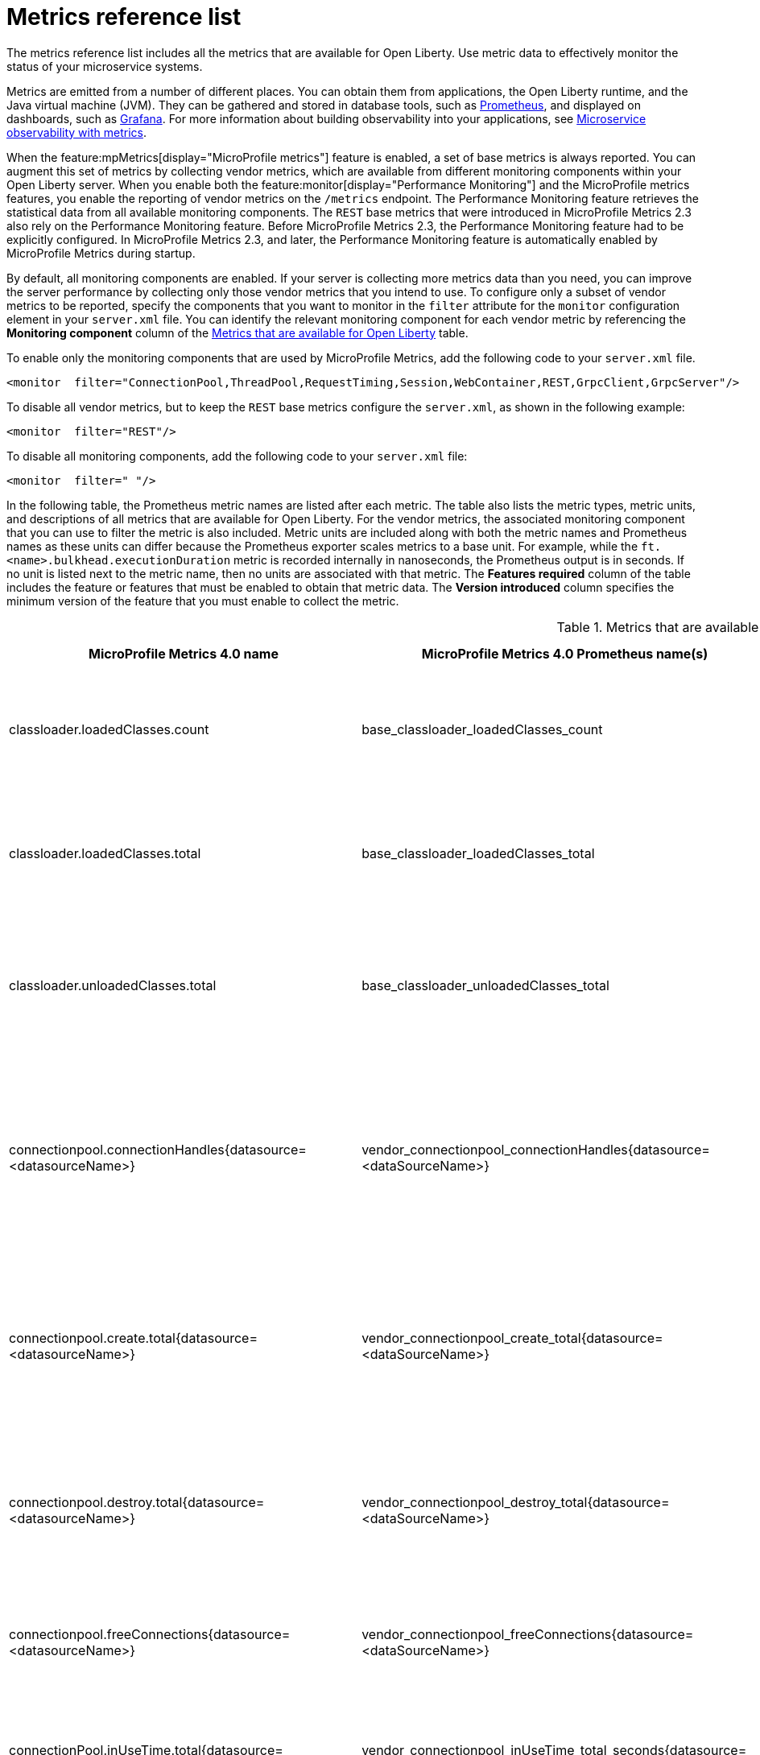 // Copyright (c) 2019, 2022 IBM Corporation and others.
// Licensed under Creative Commons Attribution-NoDerivatives
// 4.0 International (CC BY-ND 4.0)
//   https://creativecommons.org/licenses/by-nd/4.0/
//
// Contributors:
//     IBM Corporation
//
:page-description: The metrics contained in this reference list are all available for Open Liberty. Use metric data to effectively monitor the status of your microservice systems.
:seo-title: Metrics reference list - openliberty.io
:seo-description: The metrics contained in this reference list are all available for Open Liberty. Use metric data to effectively monitor the status of your microservice systems.
:page-layout: general-reference
:page-type: general
:mp-1-0: feature:mpMetrics-1.0[display=MicroProfile Metrics 1.0]
:mp-1-1: feature:mpMetrics-1.1[display=MicroProfile Metrics 1.1]
:mp-2-0: feature:mpMetrics-2.0[display=MicroProfile Metrics 2.0]
:mp-2-3: feature:mpMetrics-2.3[display=MicroProfile Metrics 2.3]
:mp-3-0: feature:mpMetrics-3.0[display=MicroProfile Metrics 3.0]
:mp-4-0: feature:mpMetrics-4.0[display=MicroProfile Metrics 4.0]
:mp-5-0: feature:mpMetrics-4.0[display=MicroProfile Metrics 5.0]
:mp-ft-3-0: feature:mpFaultTolerance-3.0[display=MicroProfile Fault Tolerance 3.0]
:base-metric-features: feature:mpMetrics[display=MicroProfile Metrics]
:vendor-metric-features: feature:mpMetrics[display=MicroProfile Metrics]
:ft-metric-features: feature:mpMetrics[display=MicroProfile Metrics] and feature:mpFaultTolerance[display=MicroProfile Fault Tolerance]
:grpc-client-metric-features: feature:mpMetrics[display=MicroProfile Metrics] and feature:grpcClient[display=gRPC Client]
:grpc-server-metric-features: feature:mpMetrics[display=MicroProfile Metrics] and feature:grpc[display=gRPC]
= Metrics reference list

The metrics reference list includes all the metrics that are available for Open Liberty.
Use metric data to effectively monitor the status of your microservice systems.

Metrics are emitted from a number of different places.
You can obtain them from applications, the Open Liberty runtime, and the Java virtual machine (JVM).
They can be gathered and stored in database tools, such as https://prometheus.io/[Prometheus], and displayed on dashboards, such as https://grafana.com/[Grafana].
For more information about building observability into your applications, see xref:microservice-observability-metrics.adoc[Microservice observability with metrics].

When the feature:mpMetrics[display="MicroProfile metrics"] feature is enabled, a set of base metrics is always reported. You can augment this set of metrics by collecting vendor metrics, which are available from different monitoring components within your Open Liberty server. When you enable both the feature:monitor[display="Performance Monitoring"] and the MicroProfile metrics features, you enable the reporting of vendor metrics on the `/metrics` endpoint. The Performance Monitoring feature retrieves the statistical data from all available monitoring components. The `REST` base metrics that were introduced in MicroProfile Metrics 2.3 also rely on the Performance Monitoring feature. Before MicroProfile Metrics 2.3, the Performance Monitoring feature had to be explicitly configured. In MicroProfile Metrics 2.3, and later, the Performance Monitoring feature is automatically enabled by MicroProfile Metrics during startup.

By default, all monitoring components are enabled. If your server is collecting more metrics data than you need, you can improve the server performance by collecting only those vendor metrics that you intend to use. To configure only a subset of vendor metrics to be reported, specify the components that you want to monitor in the `filter` attribute for the `monitor` configuration element in your `server.xml` file. You can identify the relevant monitoring component for each vendor metric by referencing the **Monitoring component** column of the <<#metrics-table,Metrics that are available for Open Liberty>> table.

To enable only the monitoring components that are used by MicroProfile Metrics, add the following code to your `server.xml` file.

[source,xml]
----
<monitor  filter="ConnectionPool,ThreadPool,RequestTiming,Session,WebContainer,REST,GrpcClient,GrpcServer"/>
----

To disable all vendor metrics, but to keep the `REST` base metrics configure the `server.xml`, as shown in the following example:

[source,xml]
----
<monitor  filter="REST"/>
----

To disable all monitoring components, add the following code to your `server.xml` file:

[source,xml]
----
<monitor  filter=" "/>
----

In the following table, the Prometheus metric names are listed after each metric.
The table also lists the metric types, metric units, and descriptions of all metrics that are available for Open Liberty. For the vendor metrics, the associated monitoring component that you can use to filter the metric is also included.
Metric units are included along with both the metric names and Prometheus names as these units can differ because the Prometheus exporter scales metrics to a base unit.
For example, while the `ft.<name>.bulkhead.executionDuration` metric is recorded internally in nanoseconds, the Prometheus output is in seconds.
If no unit is listed next to the metric name, then no units are associated with that metric.
The **Features required** column of the table includes the feature or features that must be enabled to obtain that metric data.
The **Version introduced** column specifies the minimum version of the feature that you must enable to collect the metric.
{empty} +


[#metrics-table]
.Metrics that are available for Open Liberty
[%header,cols="3,3,6,2,2,2"]
|===

|MicroProfile Metrics 4.0 name
|MicroProfile Metrics 4.0 Prometheus name(s)
|Type and description
|Monitoring component
|Features required
|Version introduced

|classloader.loadedClasses.count
|base_classloader_loadedClasses_count
|The number of classes that are currently loaded in the JVM.
This metric is a gauge.
|Base metric
|{base-metric-features}
|{mp-2-0}

|classloader.loadedClasses.total
|base_classloader_loadedClasses_total
|The total number of classes that were loaded since the JVM started.
This metric is a counter.
|Base metric
|{base-metric-features}
|{mp-2-0}

|classloader.unloadedClasses.total
|base_classloader_unloadedClasses_total
|The total number of classes that were unloaded since the JVM started.
This metric is a counter.
|Base metric
|{base-metric-features}
|{mp-2-0}

|connectionpool.connectionHandles{datasource=<datasourceName>}
|vendor_connectionpool_connectionHandles{datasource=<dataSourceName>}
|The number of connections that are in use. This number might include multiple connections that are shared from a single managed connection.
This metric is a gauge.
|`ConnectionPool`
|{vendor-metric-features}
|{mp-2-0}

|connectionpool.create.total{datasource=<datasourceName>}
|vendor_connectionpool_create_total{datasource=<dataSourceName>}
|The total number of managed connections that were created since the pool creation.
This metric is a counter.
|`ConnectionPool`
|{vendor-metric-features}
|{mp-2-0}

|connectionpool.destroy.total{datasource=<datasourceName>}
|vendor_connectionpool_destroy_total{datasource=<dataSourceName>}
|The total number of managed connections that were destroyed since the pool creation.
This metric is a counter.
|`ConnectionPool`
|{vendor-metric-features}
|{mp-2-0}

|connectionpool.freeConnections{datasource=<datasourceName>}
|vendor_connectionpool_freeConnections{datasource=<dataSourceName>}
|The number of managed connections in the free pool.
This metric is a gauge.
|`ConnectionPool`
|{vendor-metric-features}
|{mp-2-0}

|connectionPool.inUseTime.total{datasource=<datasourceName>} / (milliseconds)
|vendor_connectionpool_inUseTime_total_seconds{datasource=<dataSourceName>} / (seconds)
|The total time that all connections are in-use since the start of the server.
This metric is a gauge.
|`ConnectionPool`
|{vendor-metric-features}
|{mp-2-0}

|connectionpool.managedConnections{datasource=<datasourceName>}
|vendor_connectionpool_managedConnections{datasource=<dataSourceName>}
|The current sum of managed connections in the free, shared, and unshared pools.
This metric is a gauge.
|`ConnectionPool`
|{vendor-metric-features}
|{mp-2-0}

|connectionpool.queuedRequests.total{datasource=<datasourceName>}
|vendor_connectionpool_queuedRequests_total{datasource=<dataSourceName>}
|The total number of connection requests that waited for a connection because of a full connection pool since the start of the server.
This metric is a counter.
|`ConnectionPool`
|{vendor-metric-features}
|{mp-2-0}

|connectionPool.usedConnections.total{datasource=<datasourceName>}
|vendor_connectionpool_usedConnections_total{datasource=<dataSourceName>}
|The total number of connection requests that waited because of a full connection pool or did not wait since the start of the server. Any connections that are currently in use are not included in this total.
This metric is a counter.
|`ConnectionPool`
|{vendor-metric-features}
|{mp-2-0}

|connectionpool.waitTime.total{datasource=<datasourceName>} / (milliseconds)
|vendor_connectionpool_waitTime_total_seconds{datasource=<dataSourceName>} / (seconds)
|The total wait time on all connection requests since the start of the server.
This metric is a gauge.
|`ConnectionPool`
|{vendor-metric-features}
|{mp-2-0}

|cpu.availableProcessors
|base_cpu_availableProcessors
|The number of processors available to the JVM.
This metric is a gauge.
|Base metric
|{base-metric-features}
|{mp-1-0}

|cpu.processCpuLoad / (percent)
|base_cpu_processCpuLoad_percent / (percent)
|The recent CPU usage for the JVM process.
This metric is a gauge.
|Base metric
|{base-metric-features}
|{mp-1-0}

|cpu.processCpuTime / (nanoseconds)
|base_cpu_processCpuTime_seconds / (seconds)
|The CPU time for the JVM process.
This metric is a gauge.
|Base metric
|{base-metric-features}
|{mp-2-0}

|cpu.systemLoadAverage
|base_cpu_systemLoadAverage
|The system load average for the last minute. If the system load average is not available, a negative value is displayed.
This metric is a gauge.
|Base metric
|{base-metric-features}
|{mp-1-0}

|ft.bulkhead.calls.total{
    method="<name>",
    bulkheadResult=["accepted"\|"rejected"]
}
|base_ft_bulkhead_calls_total{
    method="<name>",
    bulkheadResult=["accepted"\|"rejected"]
}
|The number of times that the bulkhead logic was run. This number is usually once per method call, but it might be zero if a circuit breaker prevents execution or more than once per method call if the method call is retried. This metric is available when you use the `@Bulkhead` fault tolerance annotation.
This metric is a counter.
|Base metric, but available only when MP Fault Tolerance feature is enabled.
|{ft-metric-features}
|{mp-ft-3-0}

|ft.bulkhead.executionsRunning{method="<name>"}
|base_ft_bulkhead_executionsRunning{method="<name>"}
|The number of currently running executions. This metric is available when you use the `@Bulkhead` fault tolerance annotation.
This metric is a gauge.
|Base metric, but available only when MP Fault Tolerance feature is enabled.
|{ft-metric-features}
|{mp-ft-3-0}

|ft.bulkhead.executionsWaiting{method="<name>"}
|base_ft_bulkhead_executionsWaiting{method="<name>"}
|The number of executions currently waiting in the queue. This metric is available when you use the `@Bulkhead` fault tolerance annotation and the `@Asynchronous` annotation.
This metric is a gauge.
|Base metric, but available only when MP Fault Tolerance feature is enabled.
|{ft-metric-features}
|{mp-ft-3-0}

|ft.bulkhead.runningDuration{method="<name>"} / (nanoseconds)
|base_ft_bulkhead_runningDuration_min_seconds{method="<name>"}
base_ft_bulkhead_runningDuration_max_seconds{method="<name>"}
base_ft_bulkhead_runningDuration_mean_seconds{method="<name>"}
base_ft_bulkhead_runningDuration_stddev_seconds{method="<name>"}
base_ft_bulkhead_runningDuration_seconds_count{method="<name>"}
base_ft_bulkhead_runningDuration_seconds_sum{method="<name>"}
base_ft_bulkhead_runningDuration_seconds{
    method="<name>",
    quantile=["0.5"\|"0.75"\|"0.95"\|"0.98"\|"0.99"\|"0.999"]
} / seconds
|A histogram of the time that method executions spent running. This metric is available when you use the `@Bulkhead` fault tolerance annotation.
|Base metric, but available only when MP Fault Tolerance feature is enabled.
|{ft-metric-features}
|{mp-ft-3-0}

|ft.bulkhead.waitingDuration{method="<name>"} / (nanoseconds)
|base_ft_bulkhead_waitingDuration_min_seconds{method="<name>"}
base_ft_bulkhead_waitingDuration_max_seconds{method="<name>"}
base_ft_bulkhead_waitingDuration_mean_seconds{method="<name>"}
base_ft_bulkhead_waitingDuration_stddev_seconds{method="<name>"}
base_ft_bulkhead_waitingDuration_seconds_count{method="<name>"}
base_ft_bulkhead_waitingDuration_seconds_sum{method="<name>"}
base_ft_bulkhead_waitingDuration_seconds{
    method="<name>",
    quantile=["0.5"\|"0.75"\|"0.95"\|"0.98"\|"0.99"\|"0.999"]
} / seconds
|A histogram of the time that method executions spent waiting in the queue. This metric is available when you use the `@Bulkhead` fault tolerance annotation and the `@Asynchronous` annotation.
|Base metric, but available only when MP Fault Tolerance feature is enabled.
|{ft-metric-features}
|{mp-ft-3-0}

|ft.circuitbreaker.calls.total{
    method="<name>",
    circuitBreakerResult=["success"\|"failure"\|"circuitBreakerOpen"]
}
|base_ft_circuitbreaker_calls_total{
    method="<name>",
    circuitBreakerResult=["success"\|"failure"\|"circuitBreakerOpen"]
}
|The number of times that the circuit breaker logic was run. This number is usually once per method call, but might be more if the method call is retried. This metric is available when you use the `@CircuitBreaker` fault tolerance annotation.
This metric is a counter.
|Base metric, but available only when MP Fault Tolerance feature is enabled.
|{ft-metric-features}
|{mp-ft-3-0}

|ft.circuitbreaker.state.total{
    method="<name>",
    state=["open"\|"closed"\|"halfOpen"]
} / (nanoseconds)
|base_ft_circuitbreaker_state_total_seconds{
    method="<name>",
    state=["open"\|"closed"\|"halfOpen"]
} / (seconds)
|The amount of time that the circuit breaker has spent in each state. These values increase monotonically. This metric is available when you use the `@CircuitBreaker` fault tolerance annotation.
This metric is a gauge.
|Base metric, but available only when MP Fault Tolerance feature is enabled.
|{ft-metric-features}
|{mp-ft-3-0}

|ft.circuitbreaker.opened.total{method="<name>"}
|base_ft_circuitbreaker_opened_total{method="<name>"}
|The number of times that the circuit breaker has moved from close state to open state. This metric is available when you use the `@CircuitBreaker` fault tolerance annotation.
This metric is a counter.
|Base metric, but available only when MP Fault Tolerance feature is enabled.
|{ft-metric-features}
|{mp-ft-3-0}

|ft.invocations.total{
    method="<name>",
    result=["valueReturned"\|"exceptionThrown"],
    fallback=["applied"\|"notApplied"\|"notDefined"]
}
|base_ft_invocations_total{
    method="<name>",
    result=["valueReturned"\|"exceptionThrown"],
    fallback=["applied"\|"notApplied"\|"notDefined"]
}
|The number of times that the method was called.
This metric is a counter.
|Base metric, but available only when MP Fault Tolerance feature is enabled.
|{ft-metric-features}
|{mp-ft-3-0}

|ft.retry.calls.total{
    method="<name>",
    retried=["true"\|"false"],
    retryResult=["valueReturned"
                \|"exceptionNotRetryable"
                \|"maxRetriesReached"
                \|"maxDurationReached"]
}
|base_ft_retry_calls_total{
    method="<name>",
    retried=["true"\|"false"],
    retryResult=["valueReturned"
                \|"exceptionNotRetryable"
                \|"maxRetriesReached"
                \|"maxDurationReached"]
}
|The number of times that the retry logic was run. This will always be once per method call. This metric is available when you use the `@Retry` fault tolerance annotation.
This metric is a counter.
|Base metric, but available only when MP Fault Tolerance feature is enabled.
|{ft-metric-features}
|{mp-ft-3-0}

|ft.retry.retries.total{method="<name>"}
|base_ft_retry_retries_total{method="<name>"}
|The number of times that the method was retried. This metric is available when you use the `@Retry` fault tolerance annotation.
This metric is a counter.
|Base metric, but available only when MP Fault Tolerance feature is enabled.
|{ft-metric-features}
|{mp-ft-3-0}

|ft.timeout.calls.total{
    method="<name>",
    timedOut=["true"\|"false"]
}
|base_ft_timeout_calls_total{
    method="<name>",
    timedOut=["true"\|"false"]
}
|The number of times that the timeout logic was run. This number is usually once per method call, but it might be zero if a circuit breaker prevents execution or more than once per method call if the method call is retried. This metric is available when you use the `@Timeout` fault tolerance annotation.
This metric is a counter.
|Base metric, but available only when MP Fault Tolerance feature is enabled.
|{ft-metric-features}
|{mp-ft-3-0}

|ft.timeout.executionDuration{method="<name>"} / (nanoseconds)
|base_ft_timeout_executionDuration_mean_seconds{method="<name>"}
base_ft_timeout_executionDuration_max_seconds{method="<name>"}
base_ft_timeout_executionDuration_min_seconds{method="<name>"}
base_ft_timeout_executionDuration_stddev_seconds{method="<name>"}
base_ft_timeout_executionDuration_seconds_count{method="<name>"}
base_ft_timeout_executionDuration_seconds{
    method="<name>",
    quantile=["0.5"\|"0.75"\|"0.95"\|"0.98"\|"0.99"\|"0.999"]
} / (seconds)
|A histogram of the execution time for the method. This metric is available when you use the `@Timeout` fault tolerance annotation.
|Base metric, but available only when MP Fault Tolerance feature is enabled.
|{ft-metric-features}
|{mp-ft-3-0}

|gc.time{name=<gcName>} / (milliseconds)
|base_gc_time_seconds{name="<gcType>"} / (seconds)
|The approximate accumulated garbage collection elapsed time. This metric displays `-1` if the garbage collection elapsed time is undefined for this collector.
This metric is a gauge.
|Base metric
|{base-metric-features}
|{mp-2-0}

|gc.total{name=<gcName>}
|base_gc_total{name="<gcType>"}
|The number of garbage collections that occurred. This metric displays `-1` if the garbage collection count is undefined for this collector.
This metric is a counter.
|Base metric
|{base-metric-features}
|{mp-2-0}

|grpc.client.receivedMessages.total{grpc=<method_signature>}
|vendor_grpc_client_receivedMessages_total
|The number of stream messages received from the server.
This metric is a counter.
|`GrpcClient`
|{grpc-client-metric-features}
|{mp-2-3}

|grpc.client.responseTime.total{grpc=<method_signature>} / (milliseconds)
|vendor_grpc_client_responseTime_total_seconds / (seconds)
|The response time of completed RPCs.
This metric is a gauge.
|`GrpcClient`
|{grpc-client-metric-features}
|{mp-2-3}

|grpc.client.rpcCompleted.total{grpc=<method_signature>}
|vendor_grpc_client_rpcCompleted_total
|The number of RPCs completed on the client, regardless of success or failure.
This metric is a counter.
|`GrpcClient`
|{grpc-client-metric-features}
|{mp-2-3}

|grpc.client.rpcStarted.total{grpc=<method_signature>}
|vendor_grpc_client_rpcStarted_total
|The number of RPCs started on the client.
This metric is a counter.
|`GrpcClient`
|{grpc-client-metric-features}
|{mp-2-3}

|grpc.client.sentMessages.total{grpc=<method_signature>}
|vendor_grpc_client_sentMessages_total
|The number of stream messages sent by the client.
This metric is a counter.
|`GrpcClient`
|{grpc-client-metric-features}
|{mp-2-3}

|grpc.server.receivedMessages.total{grpc=<service_name>}
|vendor_grpc_server_receivedMessages_total
|The number of stream messages received from the client.
This metric is a counter.
|`GrpcServer`
|{grpc-server-metric-features}
|{mp-2-3}

|grpc.server.responseTime.total{grpc=<service_name>} / (milliseconds)
|vendor_grpc_server_responseTime_total_seconds / (seconds)
|The response time of completed RPCs.
This metric is a gauge.
|`GrpcServer`
|{grpc-server-metric-features}
|{mp-2-3}

|grpc.server.rpcCompleted.total{grpc=<service_name>}
|vendor_grpc_server_rpcCompleted_total
|The number of RPCs completed on the server, regardless of success or failure.
This metric is a counter.
|`GrpcServer`
|{grpc-server-metric-features}
|{mp-2-3}

|grpc.server.rpcStarted.total{grpc=<service_name>}
|vendor_grpc_client_rpcStarted_total
|The number of RPCs started on the server.
This metric is a counter.
|`GrpcServer`
|{grpc-server-metric-features}
|{mp-2-3}

|grpc.server.sentMessages.total{grpc=<service_name>}
|vendor_grpc_server_sentMessages_total
|The number of stream messages sent by the server.
This metric is a counter.
|`GrpcServer`
|{grpc-server-metric-features}
|{mp-2-3}

|jaxws.client.checkedApplicationFaults.total{endpoint=<endpointName>}
|vendor_jaxws_client_checkedApplicationFaults_total{endpoint=<endpointName>}
|The number of checked application faults.
This metric is a counter.
|N/A, always available
|{vendor-metric-features}
|{mp-2-0}

|jaxws.client.invocations.total{endpoint=<endpointName>}
|vendor_jaxws_client_invocations_total{endpoint=<endpointName>}
|The number of invocations to this endpoint or operation.
This metric is a counter.
|N/A, always available
|{vendor-metric-features}
|{mp-2-0}

|jaxws.client.logicalRuntimeFaults.total{endpoint=<endpointName>}
|vendor_jaxws_client_logicalRuntimeFaults_total{endpoint=<endpointName>}
|The number of logical runtime faults.
This metric is a counter.
|N/A, always available
|{vendor-metric-features}
|{mp-2-0}

|jaxws.client.responseTime.total{endpoint=<endpointName>} / (milliseconds)
|vendor_jaxws_client_responseTime_total_seconds{endpoint=<endpointName>} / (seconds)
|The total response handling time since the start of the server.
This metric is a gauge.
|N/A, always available
|{vendor-metric-features}
|{mp-2-0}

|jaxws.client.runtimeFaults.total{endpoint=<endpointName>}
|vendor_jaxws_client_runtimeFaults_total{endpoint=<endpointName>}
|The number of runtime faults.
This metric is a counter.
|N/A, always available
|{vendor-metric-features}
|{mp-2-0}

|jaxws.client.uncheckedApplicationFaults.total{endpoint=<endpointName>}
|vendor_jaxws_client_uncheckedApplicationFaults_total{endpoint=<endpointName>}
|The number of unchecked application faults.
This metric is a counter.
|N/A, always available
|{vendor-metric-features}
|{mp-2-0}

|jaxws.server.checkedApplicationFaults.total{endpoint=<endpointName>}
|vendor_jaxws_server_checkedApplicationFaults_total{endpoint=<endpointName>}
|The number of checked application faults.
This metric is a counter.
|N/A, always available
|{vendor-metric-features}
|{mp-2-0}

|jaxws.server.invocations.total{endpoint=<endpointName>}
|vendor_jaxws_server_invocations_total{endpoint=<endpointName>}
|The number of invocations to this endpoint or operation.
This metric is a counter.
|N/A, always available
|{vendor-metric-features}
|{mp-2-0}

|jaxws.server.logicalRuntimeFaults.total{endpoint=<endpointName>}
|vendor_jaxws_server_logicalRuntimeFaults_total{endpoint=<endpointName>}
|The number of logical runtime faults.
This metric is a counter.
|N/A, always available
|{vendor-metric-features}
|{mp-2-0}

|jaxws.server.responseTime.total{endpoint=<endpointName>} / (milliseconds)
|vendor_jaxws_server_responseTime_total_seconds{endpoint=<endpointName>} / (seconds)
|The total response handling time since the start of the server.
This metric is a gauge.
|N/A, always available
|{vendor-metric-features}
|{mp-2-0}

|jaxws.server.runtimeFaults.total{endpoint=<endpointName>}
|vendor_jaxws_server_runtimeFaults_total{endpoint=<endpointName>}
|The number of runtime faults.
This metric is a counter.
|N/A, always available
|{vendor-metric-features}
|{mp-2-0}

|jaxws.server.uncheckedApplicationFaults.total{endpoint=<endpointName>}
|vendor_jaxws_server_uncheckedApplicationFaults_total{endpoint=<endpointName>}
|The number of unchecked application faults.
This metric is a counter.
|N/A, always available
|{vendor-metric-features}
|{mp-2-0}

|jvm.uptime / (milliseconds)
|base_jvm_uptime_seconds / (seconds)
|The time elapsed since the start of the JVM.
This metric is a gauge.
|`JVM`
|{base-metric-features}
|{mp-1-0}

|memory.committedHeap / (bytes)
|base_memory_committedHeap_bytes / (bytes)
|The amount of memory that is committed for the JVM to use.
This metric is a gauge.
|Base metric
|{base-metric-features}
|{mp-1-0}

|memory.maxHeap / (bytes)
|base_memory_maxHeap_bytes / (bytes)
|The maximum amount of heap memory that can be used for memory management. This metric displays `-1` if the maximum heap memory size is undefined. This amount of memory is not guaranteed to be available for memory management if it is greater than the amount of committed memory.
This metric is a gauge.
|Base metric
|{base-metric-features}
|{mp-1-0}

|memory.usedHeap / (bytes)
|base_memory_usedHeap_bytes / (bytes)
|The amount of used heap memory.
This metric is a gauge.
|Base metric
|{base-metric-features}
|{mp-1-0}

|requestTiming.activeRequestCount
|vendor_requestTiming_activeRequestCount
|The number of servlet requests that are currently running.
This metric is a gauge.
|`RequestTiming`
|{mp-2-0} or later and feature:requestTiming[display=Request timing]
|{mp-2-0}

|requestTiming.hungRequestCount
|vendor_requestTiming_hungRequestCount
|The number of servlet requests that are currently running but are hung.
This metric is a gauge.
|`RequestTiming`
|{mp-2-0} or later and feature:requestTiming[display=Request timing]
|{mp-2-0}

|requestTiming.requestCount
|vendor_requestTiming_requestCount_total
|The number of servlet requests since the server started.
This metric is a counter.
|`RequestTiming`
|{mp-2-0} or later and feature:requestTiming[display=Request timing]
|{mp-2-0}

|requestTiming.slowRequestCount
|vendor_requestTiming_slowRequestCount
|The number of servlet requests that are currently running but are slow.
This metric is a gauge.
|`RequestTiming`
|{mp-2-0} or later and feature:requestTiming[display=Request timing]
|{mp-2-0}

|REST.request
|base_REST_request_total{class="<fully_qualified_class_name>",method="<method_signature>"} {empty}+
 {empty}+
 base_REST_request_elapsedTime_seconds{class="<fully_qualified_class_name>",method="<method_signature>"} / (seconds)
|The number of invocations and total response time of this RESTful resource method since the server started. The metric doesn't record the count of invocations nor the elapsed time if an unmapped exception occurs. This metric also tracks the highest recorded time duration within the previous completed full minute and lowest recorded time duration within the previous completed full minute.
This metric is a simple timer.
|`REST`
|{base-metric-features}
|{mp-2-3}

|REST.request.unmappedException.total
|base_REST_request_unmappedException_total{class="<fully_qualified_class_name>",method="<method_signature>"}
|The total number of unmapped exceptions that occur from this RESTful resource method since the server started.
This metric is a counter.
|`REST`
|{base-metric-features}
|{mp-3-0}

|servlet.request.total{servlet=<servletName>}
|vendor_servlet_request_total{servlet=<servletname>}
|The total number of visits to this servlet since the start of the server.
This metric is a counter.
|`WebContainer`
|{vendor-metric-features}
|{mp-2-0}

|servlet.responseTime.total{servlet=<servletName>} / (nanoseconds)
|vendor_servlet_responseTime_total_seconds / (seconds)
|The total of the servlet response time since the start of the server.
This metric is a gauge.
|`WebContainer`
|{vendor-metric-features}
|{mp-2-0}

|session.activeSessions{appname=<appName>}
|vendor_session_activeSessions{appname=<appName>}
|The number of concurrently active sessions. A session is considered active if the application server is processing a request that uses that user session.
This metric is a gauge.
|`Session`
|{vendor-metric-features}
|{mp-2-0}

|session.create.total{appname=<appName>}
|vendor_session_create_total{appname=<appName>}
|The number of sessions that logged in since this metric was enabled.
This metric is a gauge.
|`Session`
|{vendor-metric-features}
|{mp-2-0}

|session.invalidated.total{appname=<appName>}
|vendor_session_invalidated_total{appname=<appName>}
|The number of sessions that logged out since this metric was enabled.
This metric is a counter.
|`Session`
|{vendor-metric-features}
|{mp-2-0}

|session.invalidatedbyTimeout.total{appname=<appName>}
|vendor_session_invalidatedbyTimeout_total{appname=<appName>}
|The number of sessions that logged out because of a timeout since this metric was enabled.
This metric is a counter.
|`Session`
|{vendor-metric-features}
|{mp-2-0}

|session.liveSessions{appname=<appName>}
|vendor_session_liveSessions{appname=<appName>}
|The number of users that are currently logged in since this metric was enabled.
This metric is a gauge.
|`Session`
|{vendor-metric-features}
|{mp-2-0}

|thread.count
|base_thread_count
|The current number of live threads, including both daemon and non-daemon threads.
This metric is a gauge.
|Base metric
|{base-metric-features}
|{mp-2-0}

|thread.daemon.count
|base_thread_daemon_count
|The current number of live daemon threads.
This metric is a gauge.
|Base metric
|{base-metric-features}
|{mp-2-0}

|thread.max.count
|base_thread_max_count
|The peak live thread count since the JVM started or the peak was reset. This thread count includes both daemon and non-daemon threads.
This metric is a gauge.
|Base metric
|{base-metric-features}
|{mp-2-0}

|threadpool.activeThreads{pool=<poolName>}
|vendor_threadpool_activeThreads{pool="<poolName>"}
|The number of threads that are actively running tasks.
This metric is a gauge.
|`ThreadPool`
|{vendor-metric-features}
|{mp-2-0}

|threadpool.size{pool=<poolName>}
|vendor_threadpool_size{pool="<poolName>"}
|The size of the thread pool.
This metric is a gauge.
|`ThreadPool`
|{vendor-metric-features}
|{mp-2-0}

|===
















= giant space to make it easy























===== MicroProfile Metrics 5.0

[#metrics-table-mp-metrics-5]
.Metrics that are available for Open Liberty for mpMetrics-5.0
[%header,cols="3,3,6,2,2,2"]
|===


|MicroProfile Metrics 5.0 name
|MicroProfile Metrics 5.0 Prometheus name(s)
|Type and description
|Monitoring component
|Features required
|Version introduced

|classloader.loadedClasses.count
|classloader_loadedClasses_count{mp_scope="base"}
|The number of classes that are currently loaded in the JVM.
This metric is a gauge.
|Base metric
|{base-metric-features}
|{mp-2-0}

|classloader.loadedClasses.total
|classloader_loadedClasses_total{mp_scope="base"}
|The total number of classes that were loaded since the JVM started.
This metric is a counter.
|Base metric
|{base-metric-features}
|{mp-2-0}

|classloader.unloadedClasses.total
|classloader_unloadedClasses_total{mp_scope="base"}
|The total number of classes that were unloaded since the JVM started.
This metric is a counter.
|Base metric
|{base-metric-features}
|{mp-2-0}

|connectionpool.connectionHandles{datasource=<datasourceName>}
|connectionpool_connectionHandles{datasource=<dataSourceName>,mp_scope="vendor"}
|The number of connections that are in use. This number might include multiple connections that are shared from a single managed connection.
This metric is a gauge.
|`ConnectionPool`
|{vendor-metric-features}
|{mp-2-0}

|connectionpool.create.total{datasource=<datasourceName>}
|connectionpool_create_total{datasource=<dataSourceName>,mp_scope="vendor"}
|The total number of managed connections that were created since the pool creation.
This metric is a counter.
|`ConnectionPool`
|{vendor-metric-features}
|{mp-2-0}

|connectionpool.destroy.total{datasource=<datasourceName>}
|connectionpool_destroy_total{datasource=<dataSourceName>,mp_scope="vendor"}
|The total number of managed connections that were destroyed since the pool creation.
This metric is a counter.
|`ConnectionPool`
|{vendor-metric-features}
|{mp-2-0}

|connectionpool.freeConnections{datasource=<datasourceName>}
|connectionpool_freeConnections{datasource=<dataSourceName>,mp_scope="vendor"}
|The number of managed connections in the free pool.
This metric is a gauge.
|`ConnectionPool`
|{vendor-metric-features}
|{mp-2-0}

|connectionPool.inUseTime.total{datasource=<datasourceName>} / (milliseconds)
|connectionpool_inUseTime_total_seconds{datasource=<dataSourceName>,mp_scope="vendor"} / (seconds)
|The total time that all connections are in-use since the start of the server.
This metric is a gauge.
|`ConnectionPool`
|{vendor-metric-features}
|{mp-2-0}

|connectionpool.managedConnections{datasource=<datasourceName>}
|connectionpool_managedConnections{datasource=<dataSourceName>,mp_scope="vendor"}
|The current sum of managed connections in the free, shared, and unshared pools.
This metric is a gauge.
|`ConnectionPool`
|{vendor-metric-features}
|{mp-2-0}

|connectionpool.queuedRequests.total{datasource=<datasourceName>}
|connectionpool_queuedRequests_total{datasource=<dataSourceName>,mp_scope="vendor"}
|The total number of connection requests that waited for a connection because of a full connection pool since the start of the server.
This metric is a counter.
|`ConnectionPool`
|{vendor-metric-features}
|{mp-2-0}

|connectionPool.usedConnections.total{datasource=<datasourceName>}
|connectionpool_usedConnections_total{datasource=<dataSourceName>,mp_scope="vendor"}
|The total number of connection requests that waited because of a full connection pool or did not wait since the start of the server. Any connections that are currently in use are not included in this total.
This metric is a counter.
|`ConnectionPool`
|{vendor-metric-features}
|{mp-2-0}

|connectionpool.waitTime.total{datasource=<datasourceName>} / (milliseconds)
|connectionpool_waitTime_total_seconds{datasource=<dataSourceName>,mp_scope="vendor"} / (seconds)
|The total wait time on all connection requests since the start of the server.
This metric is a gauge.
|`ConnectionPool`
|{vendor-metric-features}
|{mp-2-0}

|cpu.availableProcessors
|cpu_availableProcessors{mp_scope="base"}
|The number of processors available to the JVM.
This metric is a gauge.
|Base metric
|{base-metric-features}
|{mp-1-0}

|cpu.processCpuLoad / (percent)
|cpu_processCpuLoad_percent{mp_scope="base"} / (percent)
|The recent CPU usage for the JVM process.
This metric is a gauge.
|Base metric
|{base-metric-features}
|{mp-1-0}

|cpu.processCpuTime / (nanoseconds)
|cpu_processCpuTime_seconds{mp_scope="base"} / (seconds)
|The CPU time for the JVM process.
This metric is a gauge.
|Base metric
|{base-metric-features}
|{mp-2-0}

|cpu.systemLoadAverage
|cpu_systemLoadAverage{mp_scope="base"}
|The system load average for the last minute. If the system load average is not available, a negative value is displayed.
This metric is a gauge.
|Base metric
|{base-metric-features}
|{mp-1-0}

|ft.bulkhead.calls.total{
    method="<name>",
    bulkheadResult=["accepted"\|"rejected"]
}
|ft_bulkhead_calls_total{
    method="<name>",
    mp_scope="base",
    bulkheadResult=["accepted"\|"rejected"]
}
|The number of times that the bulkhead logic was run. This number is usually once per method call, but it might be zero if a circuit breaker prevents execution or more than once per method call if the method call is retried. This metric is available when you use the `@Bulkhead` fault tolerance annotation.
This metric is a counter.
|Base metric, but available only when MP Fault Tolerance feature is enabled.
|{ft-metric-features}
|{mp-ft-3-0}

|ft.bulkhead.executionsRunning{method="<name>"}
|ft_bulkhead_executionsRunning{method="<name>",mp_scope="base"}
|The number of currently running executions. This metric is available when you use the `@Bulkhead` fault tolerance annotation.
This metric is a gauge.
|Base metric, but available only when MP Fault Tolerance feature is enabled.
|{ft-metric-features}
|{mp-ft-3-0}

|ft.bulkhead.executionsWaiting{method="<name>"}
|ft_bulkhead_executionsWaiting{method="<name>",mp_scope="base"}
|The number of executions currently waiting in the queue. This metric is available when you use the `@Bulkhead` fault tolerance annotation and the `@Asynchronous` annotation.
This metric is a gauge.
|Base metric, but available only when MP Fault Tolerance feature is enabled.
|{ft-metric-features}
|{mp-ft-3-0}

|ft.bulkhead.runningDuration{method="<name>"} / (nanoseconds)
|ft_bulkhead_runningDuration_min_seconds{method="<name>",mp_scope="base"}
ft_bulkhead_runningDuration_max_seconds{method="<name>",mp_scope="base"}
ft_bulkhead_runningDuration_mean_seconds{method="<name>",mp_scope="base"}
ft_bulkhead_runningDuration_stddev_seconds{method="<name>",mp_scope="base"}
ft_bulkhead_runningDuration_seconds_count{method="<name>",mp_scope="base"}
ft_bulkhead_runningDuration_seconds_sum{method="<name>",mp_scope="base"}
ft_bulkhead_runningDuration_seconds{
    method="<name>",
    mp_scope="base",
    quantile=["0.5"\|"0.75"\|"0.95"\|"0.98"\|"0.99"\|"0.999"]
} / seconds
|A histogram of the time that method executions spent running. This metric is available when you use the `@Bulkhead` fault tolerance annotation.
|Base metric, but available only when MP Fault Tolerance feature is enabled.
|{ft-metric-features}
|{mp-ft-3-0}

|ft.bulkhead.waitingDuration{method="<name>"} / (nanoseconds)
|ft_bulkhead_waitingDuration_min_seconds{method="<name>",mp_scope="base"}
ft_bulkhead_waitingDuration_max_seconds{method="<name>",mp_scope="base"}
ft_bulkhead_waitingDuration_mean_seconds{method="<name>",mp_scope="base"}
ft_bulkhead_waitingDuration_stddev_seconds{method="<name>",mp_scope="base"}
ft_bulkhead_waitingDuration_seconds_count{method="<name>",mp_scope="base"}
ft_bulkhead_waitingDuration_seconds_sum{method="<name>",mp_scope="base"}
ft_bulkhead_waitingDuration_seconds{
    method="<name>",
    mp_scope="base",
    quantile=["0.5"\|"0.75"\|"0.95"\|"0.98"\|"0.99"\|"0.999"]
} / seconds
|A histogram of the time that method executions spent waiting in the queue. This metric is available when you use the `@Bulkhead` fault tolerance annotation and the `@Asynchronous` annotation.
|Base metric, but available only when MP Fault Tolerance feature is enabled.
|{ft-metric-features}
|{mp-ft-3-0}

|ft.circuitbreaker.calls.total{
    method="<name>",
    circuitBreakerResult=["success"\|"failure"\|"circuitBreakerOpen"]
}
|ft_circuitbreaker_calls_total{
    method="<name>",
    mp_scope="base",
    circuitBreakerResult=["success"\|"failure"\|"circuitBreakerOpen"]
}
|The number of times that the circuit breaker logic was run. This number is usually once per method call, but might be more if the method call is retried. This metric is available when you use the `@CircuitBreaker` fault tolerance annotation.
This metric is a counter.
|Base metric, but available only when MP Fault Tolerance feature is enabled.
|{ft-metric-features}
|{mp-ft-3-0}

|ft.circuitbreaker.state.total{
    method="<name>",
    state=["open"\|"closed"\|"halfOpen"]
} / (nanoseconds)
|ft_circuitbreaker_state_total_seconds{
    method="<name>",
    mp_scope="base",
    state=["open"\|"closed"\|"halfOpen"]
} / (seconds)
|The amount of time that the circuit breaker has spent in each state. These values increase monotonically. This metric is available when you use the `@CircuitBreaker` fault tolerance annotation.
This metric is a gauge.
|Base metric, but available only when MP Fault Tolerance feature is enabled.
|{ft-metric-features}
|{mp-ft-3-0}

|ft.circuitbreaker.opened.total{method="<name>"}
|ft_circuitbreaker_opened_total{method="<name>",mp_scope="base"}
|The number of times that the circuit breaker has moved from close state to open state. This metric is available when you use the `@CircuitBreaker` fault tolerance annotation.
This metric is a counter.
|Base metric, but available only when MP Fault Tolerance feature is enabled.
|{ft-metric-features}
|{mp-ft-3-0}

|ft.invocations.total{
    method="<name>",
    result=["valueReturned"\|"exceptionThrown"],
    fallback=["applied"\|"notApplied"\|"notDefined"]
}
|ft_invocations_total{
    method="<name>",
    mp_scope="base",
    result=["valueReturned"\|"exceptionThrown"],
    fallback=["applied"\|"notApplied"\|"notDefined"]
}
|The number of times that the method was called.
This metric is a counter.
|Base metric, but available only when MP Fault Tolerance feature is enabled.
|{ft-metric-features}
|{mp-ft-3-0}

|ft.retry.calls.total{
    method="<name>",
    retried=["true"\|"false"],
    retryResult=["valueReturned"
                \|"exceptionNotRetryable"
                \|"maxRetriesReached"
                \|"maxDurationReached"]
}
|ft_retry_calls_total{
    method="<name>",
    mp_scope="base",
    retried=["true"\|"false"],
    retryResult=["valueReturned"
                \|"exceptionNotRetryable"
                \|"maxRetriesReached"
                \|"maxDurationReached"]
}
|The number of times that the retry logic was run. This will always be once per method call. This metric is available when you use the `@Retry` fault tolerance annotation.
This metric is a counter.
|Base metric, but available only when MP Fault Tolerance feature is enabled.
|{ft-metric-features}
|{mp-ft-3-0}

|ft.retry.retries.total{method="<name>"}
|ft_retry_retries_total{method="<name>",mp_scope="base"}
|The number of times that the method was retried. This metric is available when you use the `@Retry` fault tolerance annotation.
This metric is a counter.
|Base metric, but available only when MP Fault Tolerance feature is enabled.
|{ft-metric-features}
|{mp-ft-3-0}

|ft.timeout.calls.total{
    method="<name>",
    timedOut=["true"\|"false"]
}
|ft_timeout_calls_total{
    method="<name>",
    mp_scope="base",
    timedOut=["true"\|"false"]
}
|The number of times that the timeout logic was run. This number is usually once per method call, but it might be zero if a circuit breaker prevents execution or more than once per method call if the method call is retried. This metric is available when you use the `@Timeout` fault tolerance annotation.
This metric is a counter.
|Base metric, but available only when MP Fault Tolerance feature is enabled.
|{ft-metric-features}
|{mp-ft-3-0}

|ft.timeout.executionDuration{method="<name>"} / (nanoseconds)
|ft_timeout_executionDuration_mean_seconds{method="<name>",mp_scope="base"}
ft_timeout_executionDuration_max_seconds{method="<name>",mp_scope="base"}
ft_timeout_executionDuration_min_seconds{method="<name>",mp_scope="base"}
ft_timeout_executionDuration_stddev_seconds{method="<name>",mp_scope="base"}
ft_timeout_executionDuration_seconds_count{method="<name>",mp_scope="base"}
ft_timeout_executionDuration_seconds{
    method="<name>",
    mp_scope="base",
    quantile=["0.5"\|"0.75"\|"0.95"\|"0.98"\|"0.99"\|"0.999"]
} / (seconds)
|A histogram of the execution time for the method. This metric is available when you use the `@Timeout` fault tolerance annotation.
|Base metric, but available only when MP Fault Tolerance feature is enabled.
|{ft-metric-features}
|{mp-ft-3-0}

|gc.time{name=<gcName>} / (milliseconds)
|gc_time_seconds{mp_scope="base",name="<gcType>"} / (seconds)
|The approximate accumulated garbage collection elapsed time. This metric displays `-1` if the garbage collection elapsed time is undefined for this collector.
This metric is a gauge.
|Base metric
|{base-metric-features}
|{mp-2-0}

|gc.total{name=<gcName>}
|gc_total{mp_scope="base",name="<gcType>"}
|The number of garbage collections that occurred. This metric displays `-1` if the garbage collection count is undefined for this collector.
This metric is a counter.
|Base metric
|{base-metric-features}
|{mp-2-0}

|grpc.client.receivedMessages.total{grpc=<method_signature>}
|grpc_client_receivedMessages_total{mp_scope="vendor"}
|The number of stream messages received from the server.
This metric is a counter.
|`GrpcClient`
|{grpc-client-metric-features}
|{mp-2-3}

|grpc.client.responseTime.total{grpc=<method_signature>} / (milliseconds)
|grpc_client_responseTime_total_seconds{mp_scope="vendor"} / (seconds)
|The response time of completed RPCs.
This metric is a gauge.
|`GrpcClient`
|{grpc-client-metric-features}
|{mp-2-3}

|grpc.client.rpcCompleted.total{grpc=<method_signature>}
|grpc_client_rpcCompleted_total{mp_scope="vendor"}
|The number of RPCs completed on the client, regardless of success or failure.
This metric is a counter.
|`GrpcClient`
|{grpc-client-metric-features}
|{mp-2-3}

|grpc.client.rpcStarted.total{grpc=<method_signature>}
|grpc_client_rpcStarted_total{mp_scope="vendor"}
|The number of RPCs started on the client.
This metric is a counter.
|`GrpcClient`
|{grpc-client-metric-features}
|{mp-2-3}

|grpc.client.sentMessages.total{grpc=<method_signature>}
|grpc_client_sentMessages_total{mp_scope="vendor"}
|The number of stream messages sent by the client.
This metric is a counter.
|`GrpcClient`
|{grpc-client-metric-features}
|{mp-2-3}

|grpc.server.receivedMessages.total{grpc=<service_name>}
|grpc_server_receivedMessages_total{mp_scope="vendor"}
|The number of stream messages received from the client.
This metric is a counter.
|`GrpcServer`
|{grpc-server-metric-features}
|{mp-2-3}

|grpc.server.responseTime.total{grpc=<service_name>} / (milliseconds)
|grpc_server_responseTime_total_seconds{mp_scope="vendor"} / (seconds)
|The response time of completed RPCs.
This metric is a gauge.
|`GrpcServer`
|{grpc-server-metric-features}
|{mp-2-3}

|grpc.server.rpcCompleted.total{grpc=<service_name>}
|grpc_server_rpcCompleted_total{mp_scope="vendor"}
|The number of RPCs completed on the server, regardless of success or failure.
This metric is a counter.
|`GrpcServer`
|{grpc-server-metric-features}
|{mp-2-3}

|grpc.server.rpcStarted.total{grpc=<service_name>}
|grpc_client_rpcStarted_total{mp_scope="vendor"}
|The number of RPCs started on the server.
This metric is a counter.
|`GrpcServer`
|{grpc-server-metric-features}
|{mp-2-3}

|grpc.server.sentMessages.total{grpc=<service_name>}
|grpc_server_sentMessages_total{mp_scope="vendor"}
|The number of stream messages sent by the server.
This metric is a counter.
|`GrpcServer`
|{grpc-server-metric-features}
|{mp-2-3}

|jaxws.client.checkedApplicationFaults.total{endpoint=<endpointName>}
|jaxws_client_checkedApplicationFaults_total{endpoint=<endpointName>,mp_scope="vendor"}
|The number of checked application faults.
This metric is a counter.
|N/A, always available
|{vendor-metric-features}
|{mp-2-0}

|jaxws.client.invocations.total{endpoint=<endpointName>}
|jaxws_client_invocations_total{endpoint=<endpointName>,mp_scope="vendor"}
|The number of invocations to this endpoint or operation.
This metric is a counter.
|N/A, always available
|{vendor-metric-features}
|{mp-2-0}

|jaxws.client.logicalRuntimeFaults.total{endpoint=<endpointName>}
|jaxws_client_logicalRuntimeFaults_total{endpoint=<endpointName>,mp_scope="vendor"}
|The number of logical runtime faults.
This metric is a counter.
|N/A, always available
|{vendor-metric-features}
|{mp-2-0}

|jaxws.client.responseTime.total{endpoint=<endpointName>} / (milliseconds)
|jaxws_client_responseTime_total_seconds{endpoint=<endpointName>,mp_scope="vendor"} / (seconds)
|The total response handling time since the start of the server.
This metric is a gauge.
|N/A, always available
|{vendor-metric-features}
|{mp-2-0}

|jaxws.client.runtimeFaults.total{endpoint=<endpointName>}
|jaxws_client_runtimeFaults_total{endpoint=<endpointName>,mp_scope="vendor"}
|The number of runtime faults.
This metric is a counter.
|N/A, always available
|{vendor-metric-features}
|{mp-2-0}

|jaxws.client.uncheckedApplicationFaults.total{endpoint=<endpointName>}
|jaxws_client_uncheckedApplicationFaults_total{endpoint=<endpointName>,mp_scope="vendor"}
|The number of unchecked application faults.
This metric is a counter.
|N/A, always available
|{vendor-metric-features}
|{mp-2-0}

|jaxws.server.checkedApplicationFaults.total{endpoint=<endpointName>}
|jaxws_server_checkedApplicationFaults_total{endpoint=<endpointName>,mp_scope="vendor"}
|The number of checked application faults.
This metric is a counter.
|N/A, always available
|{vendor-metric-features}
|{mp-2-0}

|jaxws.server.invocations.total{endpoint=<endpointName>}
|jaxws_server_invocations_total{endpoint=<endpointName>,mp_scope="vendor"}
|The number of invocations to this endpoint or operation.
This metric is a counter.
|N/A, always available
|{vendor-metric-features}
|{mp-2-0}

|jaxws.server.logicalRuntimeFaults.total{endpoint=<endpointName>}
|jaxws_server_logicalRuntimeFaults_total{endpoint=<endpointName>,mp_scope="vendor"}
|The number of logical runtime faults.
This metric is a counter.
|N/A, always available
|{vendor-metric-features}
|{mp-2-0}

|jaxws.server.responseTime.total{endpoint=<endpointName>} / (milliseconds)
|jaxws_server_responseTime_total_seconds{endpoint=<endpointName>,mp_scope="vendor"} / (seconds)
|The total response handling time since the start of the server.
This metric is a gauge.
|N/A, always available
|{vendor-metric-features}
|{mp-2-0}

|jaxws.server.runtimeFaults.total{endpoint=<endpointName>}
|jaxws_server_runtimeFaults_total{endpoint=<endpointName>,mp_scope="vendor"}
|The number of runtime faults.
This metric is a counter.
|N/A, always available
|{vendor-metric-features}
|{mp-2-0}

|jaxws.server.uncheckedApplicationFaults.total{endpoint=<endpointName>}
|jaxws_server_uncheckedApplicationFaults_total{endpoint=<endpointName>,mp_scope="vendor"}
|The number of unchecked application faults.
This metric is a counter.
|N/A, always available
|{vendor-metric-features}
|{mp-2-0}

|jvm.uptime / (milliseconds)
|jvm_uptime_seconds{mp_scope="base"} / (seconds)
|The time elapsed since the start of the JVM.
This metric is a gauge.
|`JVM`
|{base-metric-features}
|{mp-1-0}

|memory.committedHeap / (bytes)
|memory_committedHeap_bytes{mp_scope="base"} / (bytes)
|The amount of memory that is committed for the JVM to use.
This metric is a gauge.
|Base metric
|{base-metric-features}
|{mp-1-0}

|memory.maxHeap / (bytes)
|memory_maxHeap_bytes{mp_scope="base"} / (bytes)
|The maximum amount of heap memory that can be used for memory management. This metric displays `-1` if the maximum heap memory size is undefined. This amount of memory is not guaranteed to be available for memory management if it is greater than the amount of committed memory.
This metric is a gauge.
|Base metric
|{base-metric-features}
|{mp-1-0}

|memory.usedHeap / (bytes)
|memory_usedHeap_bytes{mp_scope="base"} / (bytes)
|The amount of used heap memory.
This metric is a gauge.
|Base metric
|{base-metric-features}
|{mp-1-0}

|requestTiming.activeRequestCount
|requestTiming_activeRequestCount{mp_scope="vendor"}
|The number of servlet requests that are currently running.
This metric is a gauge.
|`RequestTiming`
|{mp-2-0} or later and feature:requestTiming[display=Request timing]
|{mp-2-0}

|requestTiming.hungRequestCount
|requestTiming_hungRequestCount{mp_scope="vendor"}
|The number of servlet requests that are currently running but are hung.
This metric is a gauge.
|`RequestTiming`
|{mp-2-0} or later and feature:requestTiming[display=Request timing]
|{mp-2-0}

|requestTiming.requestCount
|requestTiming_requestCount_total{mp_scope="vendor"}
|The number of servlet requests since the server started.
This metric is a counter.
|`RequestTiming`
|{mp-2-0} or later and feature:requestTiming[display=Request timing]
|{mp-2-0}

|requestTiming.slowRequestCount
|requestTiming_slowRequestCount{mp_scope="vendor"}
|The number of servlet requests that are currently running but are slow.
This metric is a gauge.
|`RequestTiming`
|{mp-2-0} or later and feature:requestTiming[display=Request timing]
|{mp-2-0}

|REST.request
|REST_request_total{class="<fully_qualified_class_name>",method="<method_signature>",mp_scope="base"} {empty}+
 {empty}+
 REST_request_elapsedTime_seconds{class="<fully_qualified_class_name>",method="<method_signature>",mp_scope="base"} / (seconds)
|The number of invocations and total response time of this RESTful resource method since the server started. The metric doesn't record the count of invocations nor the elapsed time if an unmapped exception occurs. This metric also tracks the highest recorded time duration within the previous completed full minute and lowest recorded time duration within the previous completed full minute.
This metric is a simple timer.
|`REST`
|{base-metric-features}
|{mp-2-3}

|REST.request.unmappedException.total
|REST_request_unmappedException_total{class="<fully_qualified_class_name>",method="<method_signature>",mp_scope="base"}
|The total number of unmapped exceptions that occur from this RESTful resource method since the server started.
This metric is a counter.
|`REST`
|{base-metric-features}
|{mp-3-0}

|servlet.request.total{servlet=<servletName>}
|servlet_request_total{mp_scope="vendor",servlet=<servletName>}
|The total number of visits to this servlet since the start of the server.
This metric is a counter.
|`WebContainer`
|{vendor-metric-features}
|{mp-2-0}

|servlet.responseTime.total{servlet=<servletName>} / (nanoseconds)
|servlet_responseTime_total_seconds{mp_scope="vendor",servlet="<servletName>"} / (seconds)
|The total of the servlet response time since the start of the server.
This metric is a gauge.
|`WebContainer`
|{vendor-metric-features}
|{mp-2-0}

|session.activeSessions{appname=<appName>}
|session_activeSessions{appname=<appName>,mp_scope="vendor"}
|The number of concurrently active sessions. A session is considered active if the application server is processing a request that uses that user session.
This metric is a gauge.
|`Session`
|{vendor-metric-features}
|{mp-2-0}

|session.create.total{appname=<appName>}
|session_create_total{appname=<appName>,mp_scope="vendor"}
|The number of sessions that logged in since this metric was enabled.
This metric is a gauge.
|`Session`
|{vendor-metric-features}
|{mp-2-0}

|session.invalidated.total{appname=<appName>}
|session_invalidated_total{appname=<appName>,mp_scope="vendor"}
|The number of sessions that logged out since this metric was enabled.
This metric is a counter.
|`Session`
|{vendor-metric-features}
|{mp-2-0}

|session.invalidatedbyTimeout.total{appname=<appName>}
|session_invalidatedbyTimeout_total{appname=<appName>,mp_scope="vendor"}
|The number of sessions that logged out because of a timeout since this metric was enabled.
This metric is a counter.
|`Session`
|{vendor-metric-features}
|{mp-2-0}

|session.liveSessions{appname=<appName>}
|session_liveSessions{appname=<appName>,mp_scope="vendor"}
|The number of users that are currently logged in since this metric was enabled.
This metric is a gauge.
|`Session`
|{vendor-metric-features}
|{mp-2-0}

|thread.count
|thread_count{mp_scope="base"}
|The current number of live threads, including both daemon and non-daemon threads.
This metric is a gauge.
|Base metric
|{base-metric-features}
|{mp-2-0}

|thread.daemon.count
|thread_daemon_count{mp_scope="base"}
|The current number of live daemon threads.
This metric is a gauge.
|Base metric
|{base-metric-features}
|{mp-2-0}

|thread.max.count
|thread_max_count{mp_scope="base"}
|The peak live thread count since the JVM started or the peak was reset. This thread count includes both daemon and non-daemon threads.
This metric is a gauge.
|Base metric
|{base-metric-features}
|{mp-2-0}

|threadpool.activeThreads{pool=<poolName>}
|threadpool_activeThreads{mp_scope="vendor",pool="<poolName>"}
|The number of threads that are actively running tasks.
This metric is a gauge.
|`ThreadPool`
|{vendor-metric-features}
|{mp-2-0}

|threadpool.size{pool=<poolName>}
|threadpool_size{mp_scope="vendor",pool="<poolName>"}
|The size of the thread pool.
This metric is a gauge.
|`ThreadPool`
|{vendor-metric-features}
|{mp-2-0}

|===

== See also

* Guide: link:/guides/microprofile-metrics.html[Providing metrics from a microservice]
* xref:mp-21-22-diff.adoc[Differences between MicroProfile 2.1 and 2.2]
* xref:microservice-observability-metrics.adoc[Microservice observability with metrics]
